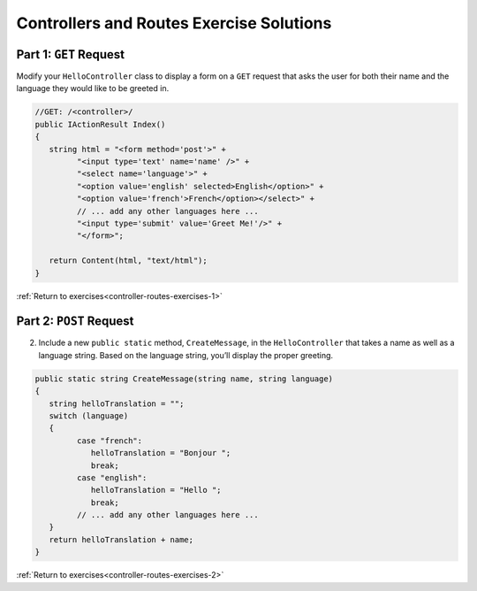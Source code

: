 Controllers and Routes Exercise Solutions
=========================================

Part 1: ``GET`` Request
-----------------------

.. _modify-controller:

Modify your ``HelloController`` class to display a form on a ``GET`` request 
that asks the user for both their name and the language they would like to be greeted in.

.. sourcecode:: csharp

   //GET: /<controller>/
   public IActionResult Index()
   {
      string html = "<form method='post'>" +
            "<input type='text' name='name' />" +
            "<select name='language'>" +
            "<option value='english' selected>English</option>" +
            "<option value='french'>French</option></select>" +
            // ... add any other languages here ... 
            "<input type='submit' value='Greet Me!'/>" +
            "</form>";

      return Content(html, "text/html");
   }



:ref:`Return to exercises<controller-routes-exercises-1>`


Part 2: ``POST`` Request
------------------------

.. _modify-POST:

2. Include a new ``public static`` method, ``CreateMessage``, in the ``HelloController`` that takes a name as well as a language string. 
   Based on the language string, you’ll display the proper greeting.

.. sourcecode:: csharp

   public static string CreateMessage(string name, string language)
   {
      string helloTranslation = "";
      switch (language)
      {
            case "french":
               helloTranslation = "Bonjour ";
               break;
            case "english":
               helloTranslation = "Hello ";
               break;
            // ... add any other languages here ...
      }
      return helloTranslation + name;
   }


:ref:`Return to exercises<controller-routes-exercises-2>`